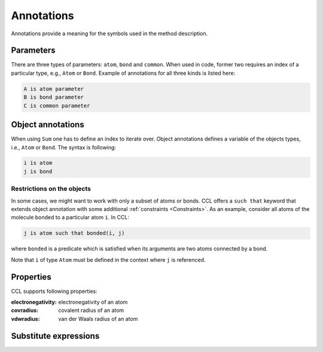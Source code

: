 ===========
Annotations
===========

Annotations provide a meaning for the symbols used in the method description.

Parameters
==========

There are three types of parameters: ``atom``, ``bond`` and ``common``. When used in code, former two requires an index of a particular type, e.g., ``Atom`` or ``Bond``.
Example of annotations for all three kinds is listed here:

.. code-block:: ccl

    A is atom parameter
    B is bond parameter
    C is common parameter

Object annotations
==================

When using ``Sum`` one has to define an index to iterate over. Object annotations defines a variable of the objects types, i.e.,
``Atom`` or ``Bond``. The syntax is following:

.. code-block:: ccl

    i is atom
    j is bond

Restrictions on the objects
---------------------------

In some cases, we might want to work with only a subset of atoms or bonds. CCL offers a ``such that`` keyword that extends
object annotation with some additional :ref:`constraints <Constraints>`. As an example, consider all atoms of the molecule bonded to a particular atom ``i``. In CCL:

.. code-block:: ccl

    j is atom such that bonded(i, j)

where ``bonded`` is a predicate which is satisfied when its arguments are two atoms connected by a bond.

Note that ``i`` of type ``Atom`` must be defined in the context where ``j`` is referenced.

Properties
==========

CCL supports following properties:

:electronegativity:
    electronegativity of an atom

:covradius:
    covalent radius of an atom

:vdwradius:
    van der Waals radius of an atom

Substitute expressions
======================
